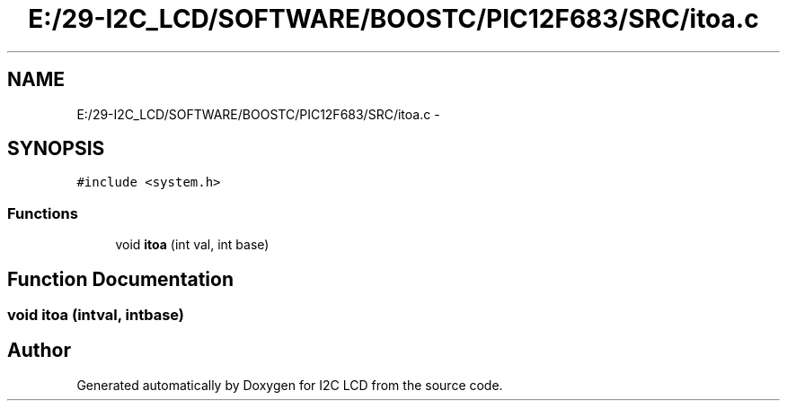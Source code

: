 .TH "E:/29-I2C_LCD/SOFTWARE/BOOSTC/PIC12F683/SRC/itoa.c" 3 "Tue Dec 10 2013" "I2C LCD" \" -*- nroff -*-
.ad l
.nh
.SH NAME
E:/29-I2C_LCD/SOFTWARE/BOOSTC/PIC12F683/SRC/itoa.c \- 
.SH SYNOPSIS
.br
.PP
\fC#include <system\&.h>\fP
.br

.SS "Functions"

.in +1c
.ti -1c
.RI "void \fBitoa\fP (int val, int base)"
.br
.in -1c
.SH "Function Documentation"
.PP 
.SS "void itoa (intval, intbase)"

.SH "Author"
.PP 
Generated automatically by Doxygen for I2C LCD from the source code\&.
